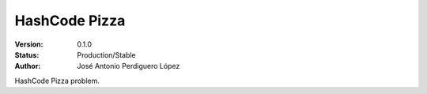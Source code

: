 ==============
HashCode Pizza
==============

:Version: 0.1.0
:Status: Production/Stable
:Author: José Antonio Perdiguero López

HashCode Pizza problem.
